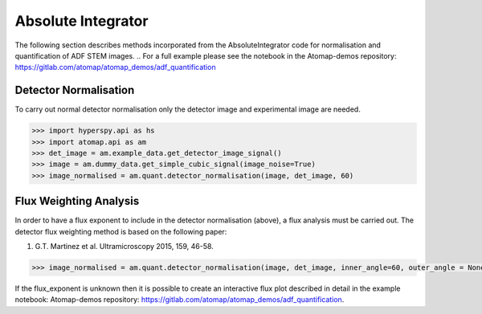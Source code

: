 .. _absolute_integrator:

===================
Absolute Integrator
===================

The following section describes methods incorporated from the AbsoluteIntegrator code for normalisation and quantification of ADF STEM images.
.. For a full example please see the notebook in the Atomap-demos repository: https://gitlab.com/atomap/atomap_demos/adf_quantification

Detector Normalisation
======================

To carry out normal detector normalisation only the detector image and experimental image are needed.

.. code-block:: python

    >>> import hyperspy.api as hs
    >>> import atomap.api as am
    >>> det_image = am.example_data.get_detector_image_signal()
    >>> image = am.dummy_data.get_simple_cubic_signal(image_noise=True)
    >>> image_normalised = am.quant.detector_normalisation(image, det_image, 60)

Flux Weighting Analysis
=======================

In order to have a flux exponent to include in the detector normalisation (above), a flux analysis must be carried out.
The detector flux weighting method is based on the following paper:

(1) G.T. Martinez et al. Ultramicroscopy 2015, 159, 46-58.

.. code-block:: python

    >>> image_normalised = am.quant.detector_normalisation(image, det_image, inner_angle=60, outer_angle = None, flux_expo=2.873)

If the flux_exponent is unknown then it is possible to create an interactive flux plot described in detail in the example notebook: Atomap-demos repository: https://gitlab.com/atomap/atomap_demos/adf_quantification.
